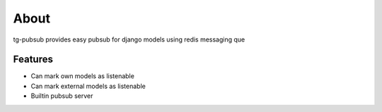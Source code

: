 =====
About
=====

tg-pubsub provides easy pubsub for django models using redis messaging que

Features
--------

* Can mark own models as listenable
* Can mark external models as listenable
* Builtin pubsub server
